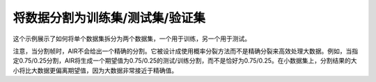 将数据分割为训练集/测试集/验证集
---------------------------------------------------

这个示例展示了如何将单个数据集拆分为两个数据集，一个用于训练，另一个用于测试。

注意，当分割帧时，AIR不会给出一个精确的分割。它被设计成使用概率分裂方法而不是精确分裂来高效处理大数据。例如，当指定0.75/0.25分割，AIR将生成一个期望值为0.75/0.25的测试/训练分割，而不是恰好为0.75/0.25。在小数据集上，分割结果的大小将比大数据更偏离期望值，因为大数据非常接近于精确值。

.. tabs::
   .. code-tab:: r R
   
		library(h2o)
		h2o.init()
		
		# Import the prostate dataset
		prostate.hex <- h2o.importFile(path = "http://h2o-public-test-data.s3.amazonaws.com/smalldata/prostate/prostate.csv", destination_frame = "prostate.hex")
		print(dim(prostate.hex))
		[1] 380   9 
		
		# Split dataset giving the training dataset 75% of the data
		prostate.split <- h2o.splitFrame(data=prostate.hex, ratios=0.75)
		print(dim(prostate.split[[1]]))
		[1] 291   9
		print(dim(prostate.split[[2]]))
		[1] 89  9
		
		# Create a training set from the 1st dataset in the split
		prostate.train <- prostate.split[[1]]
		
		# Create a testing set from the 2nd dataset in the split
		prostate.test <- prostate.split[[2]]
		
		# Generate a GLM model using the training dataset. x represesnts the predictor column, and y represents the target index.
		prostate.glm <- h2o.glm(y = "CAPSULE", 
		                        x = c("AGE", "RACE", "PSA", "DCAPS"), 
		                        training_frame=prostate.train, 
		                        family="binomial", 
		                        nfolds=10, 
		                        alpha=0.5)
		
		# Predict using the GLM model and the testing dataset
		pred = h2o.predict(object=prostate.glm, newdata=prostate.test)
		
		# View a summary of the prediction with a probability of TRUE
		summary(pred$p1, exact_quantiles=TRUE)
		p1
		Min.   :0.1560
		1st Qu.:0.2954
		Median :0.3535
		Mean   :0.4111
		3rd Qu.:0.4369
		Max.   :0.9989 

   .. code-tab:: python

		import h2o
		from h2o.estimators.glm import H2OGeneralizedLinearEstimator
		h2o.init()
		
		# Import the prostate dataset
		prostate = "http://h2o-public-test-data.s3.amazonaws.com/smalldata/prostate/prostate.csv"
		prostate_df = h2o.import_file(path=prostate)
		
		# Split the data into Train/Test/Validation with Train having 70% and test and validation 15% each
		train,test,valid = prostate_df.split_frame(ratios=[.7, .15])
		
		# Generate a GLM model using the training dataset
		glm_classifier = H2OGeneralizedLinearEstimator(family="binomial", nfolds=10, alpha=0.5)
		glm_classifier.train(y="CAPSULE", x=["AGE", "RACE", "PSA", "DCAPS"], training_frame=train)
		
		# Predict using the GLM model and the testing dataset
		predict = glm_classifier.predict(test)
		
		# View a summary of the prediction
		predict.head()
		  predict        p0        p1
		---------  --------  --------
		        1  0.366189  0.633811
		        1  0.351269  0.648731
		        1  0.69012   0.30988
		        0  0.762335  0.237665
		        1  0.680127  0.319873
		        1  0.687736  0.312264
		        1  0.676753  0.323247
		        1  0.685876  0.314124
		        1  0.707027  0.292973
		        0  0.74706   0.25294
		
		[10 rows x 3 columns]

